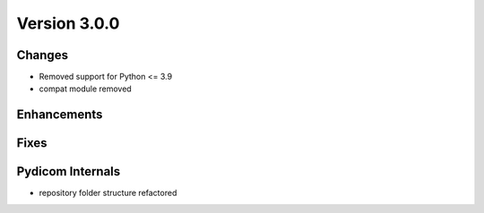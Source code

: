 Version 3.0.0
=================================

Changes
-------
* Removed support for Python <= 3.9
* compat module removed


Enhancements
------------

Fixes
-----

Pydicom Internals
-----------------
* repository folder structure refactored